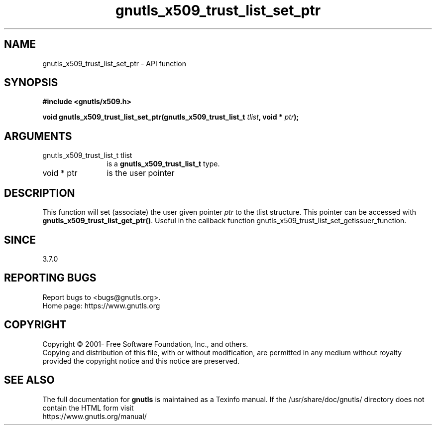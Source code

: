.\" DO NOT MODIFY THIS FILE!  It was generated by gdoc.
.TH "gnutls_x509_trust_list_set_ptr" 3 "3.7.11" "gnutls" "gnutls"
.SH NAME
gnutls_x509_trust_list_set_ptr \- API function
.SH SYNOPSIS
.B #include <gnutls/x509.h>
.sp
.BI "void gnutls_x509_trust_list_set_ptr(gnutls_x509_trust_list_t " tlist ", void * " ptr ");"
.SH ARGUMENTS
.IP "gnutls_x509_trust_list_t tlist" 12
is a \fBgnutls_x509_trust_list_t\fP type.
.IP "void * ptr" 12
is the user pointer
.SH "DESCRIPTION"
This function will set (associate) the user given pointer  \fIptr\fP to
the tlist structure. This pointer can be accessed with
\fBgnutls_x509_trust_list_get_ptr()\fP. Useful in the callback function
gnutls_x509_trust_list_set_getissuer_function.
.SH "SINCE"
3.7.0
.SH "REPORTING BUGS"
Report bugs to <bugs@gnutls.org>.
.br
Home page: https://www.gnutls.org

.SH COPYRIGHT
Copyright \(co 2001- Free Software Foundation, Inc., and others.
.br
Copying and distribution of this file, with or without modification,
are permitted in any medium without royalty provided the copyright
notice and this notice are preserved.
.SH "SEE ALSO"
The full documentation for
.B gnutls
is maintained as a Texinfo manual.
If the /usr/share/doc/gnutls/
directory does not contain the HTML form visit
.B
.IP https://www.gnutls.org/manual/
.PP
